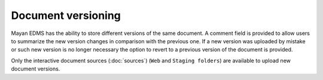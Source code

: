 ===================
Document versioning
===================

Mayan EDMS has the ability to store different versions of the same
document. A comment field is provided to allow users to summarize the new
version changes in comparison with the previous one. If a new version was
uploaded by mistake or such new version is no longer necessary the option to
revert to a previous version of the document is provided.

Only the interactive document sources (:doc:`sources`) (``Web`` and ``Staging folders``) are
available to upload new document versions.
